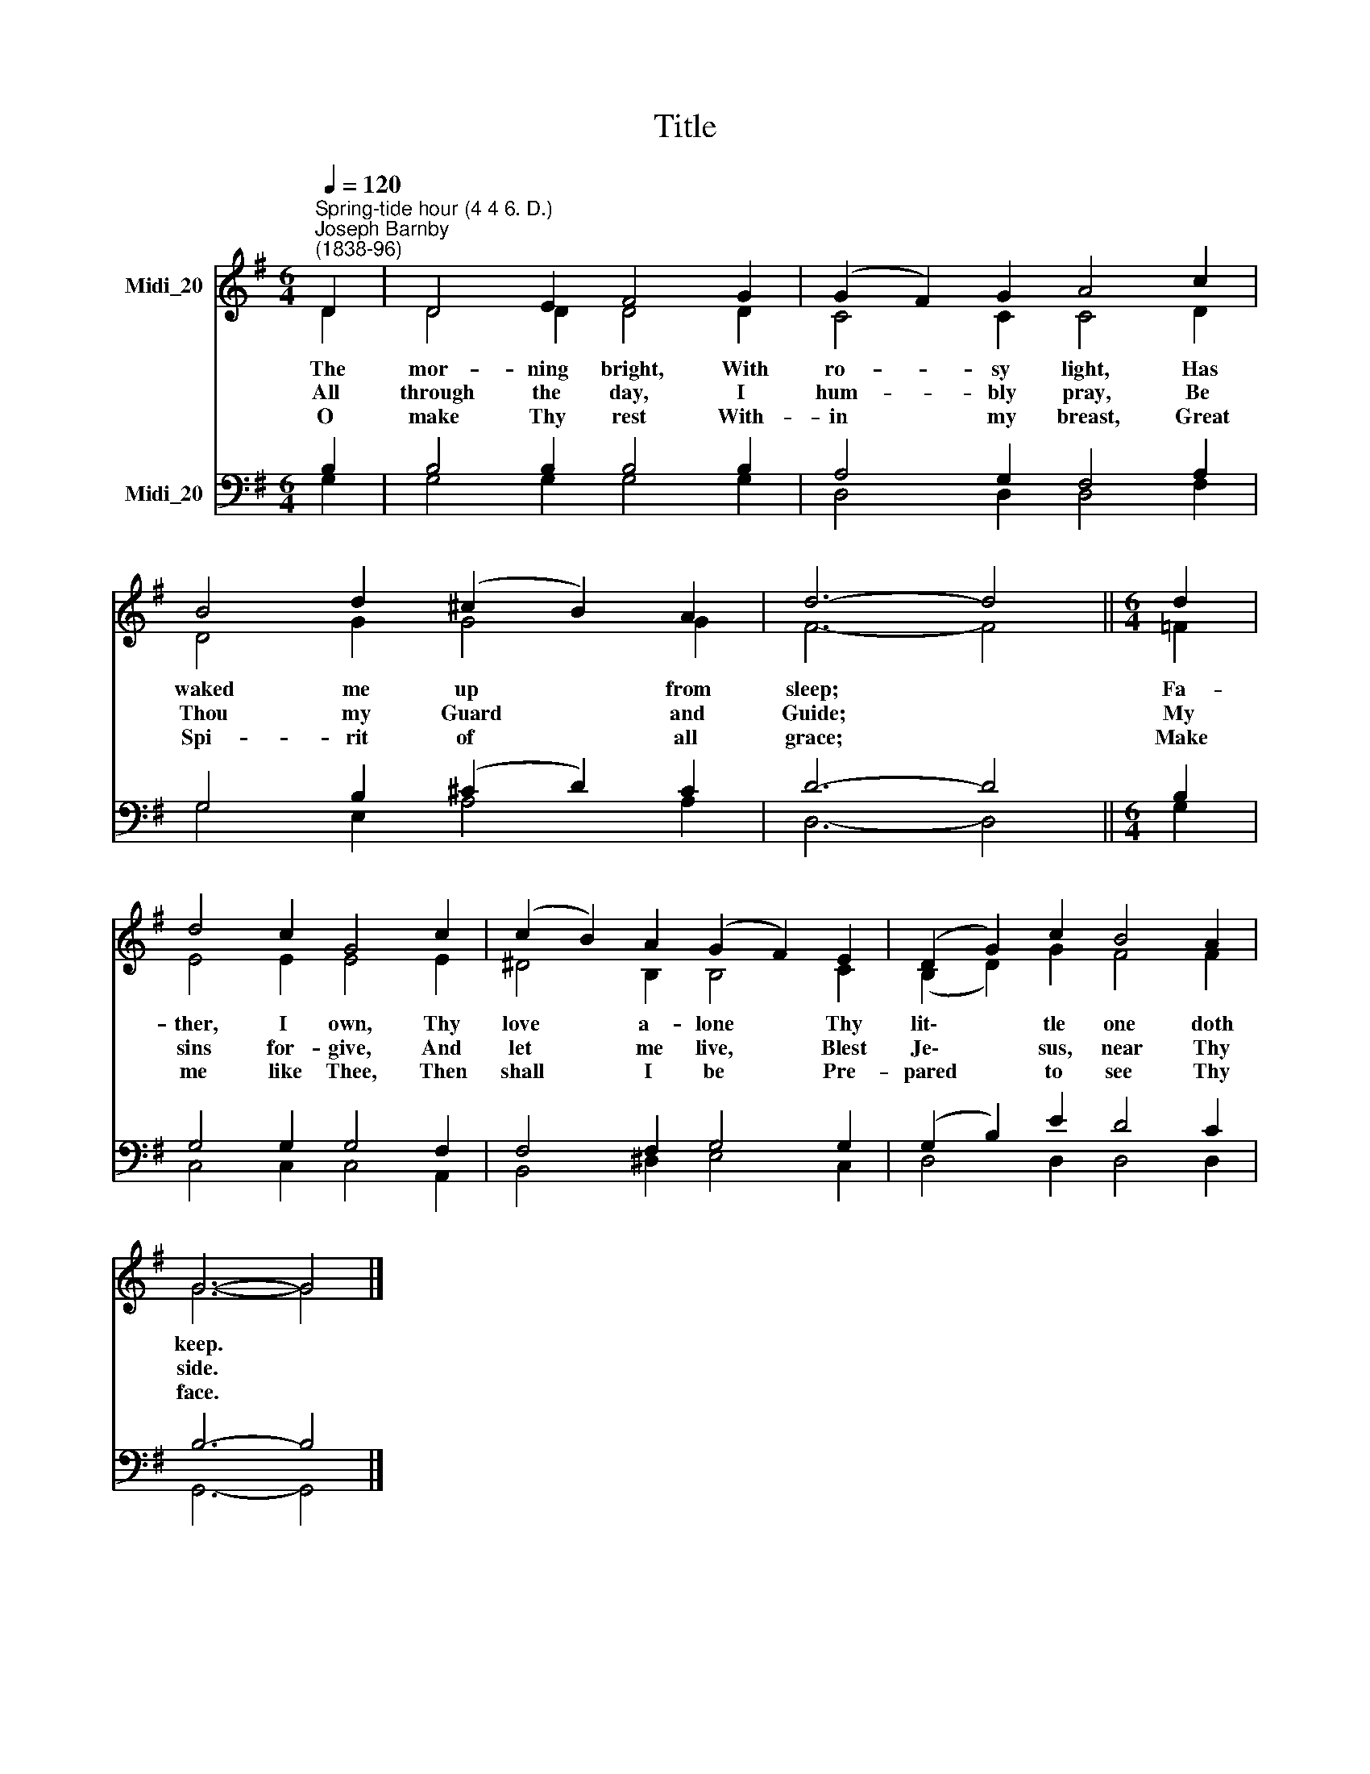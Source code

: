 X:1
T:Title
%%score ( 1 2 ) ( 3 4 )
L:1/8
Q:1/4=120
M:6/4
K:G
V:1 treble nm="Midi_20"
V:2 treble 
V:3 bass nm="Midi_20"
V:4 bass 
V:1
"^Spring-tide hour (4 4 6. D.)""^Joseph Barnby\n(1838-96)" D2 | D4 E2 F4 G2 | (G2 F2) G2 A4 c2 | %3
 B4 d2 (^c2 B2) A2 | d6- d4 ||[M:6/4] d2 | d4 c2 G4 c2 | (c2 B2) A2 (G2 F2) E2 | (D2 G2) c2 B4 A2 | %9
 G6- G4 |] %10
V:2
 D2 | D4 D2 D4 D2 | C4 C2 C4 D2 | D4 G2 G4 G2 | F6- F4 ||[M:6/4] =F2 | E4 E2 E4 E2 | %7
w: The|mor- ning bright, With|ro- sy light, Has|waked me up from|sleep; *|Fa-|ther, I own, Thy|
w: All|through the day, I|hum- bly pray, Be|Thou my Guard and|Guide; *|My|sins for- give, And|
w: O|make Thy rest With-|in my breast, Great|Spi- rit of all|grace; *|Make|me like Thee, Then|
 ^D4 B,2 B,4 C2 | (B,2 D2) G2 F4 F2 | G6- G4 |] %10
w: love a- lone Thy|lit\- * tle one doth|keep. *|
w: let me live, Blest|Je\- * sus, near Thy|side. *|
w: shall I be Pre-|pared * to see Thy|face. *|
V:3
 B,2 | B,4 B,2 B,4 B,2 | A,4 G,2 F,4 A,2 | G,4 B,2 (^C2 D2) C2 | D6- D4 ||[M:6/4] B,2 | %6
 G,4 G,2 G,4 F,2 | F,4 F,2 G,4 G,2 | (G,2 B,2) E2 D4 C2 | B,6- B,4 |] %10
V:4
 G,2 | G,4 G,2 G,4 G,2 | D,4 D,2 D,4 F,2 | G,4 E,2 A,4 A,2 | D,6- D,4 ||[M:6/4] G,2 | %6
 C,4 C,2 C,4 A,,2 | B,,4 ^D,2 E,4 C,2 | D,4 D,2 D,4 D,2 | G,,6- G,,4 |] %10

